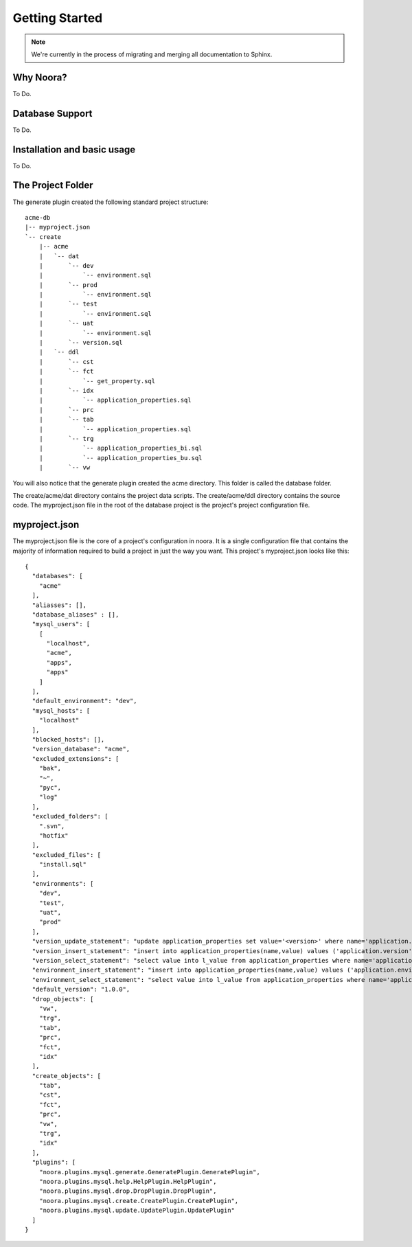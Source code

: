 .. _getting_started:

Getting Started
===============

.. note:: We're currently in the process of migrating and merging all documentation to Sphinx.

Why Noora?
----------

To Do.

Database Support
----------------

To Do.

Installation and basic usage
----------------------------

To Do.

The Project Folder
------------------

The generate plugin created the following standard project structure::

  acme-db
  |-- myproject.json
  `-- create
      |-- acme
      |   `-- dat
      |       `-- dev
      |           `-- environment.sql
      |       `-- prod
      |           `-- environment.sql
      |       `-- test
      |           `-- environment.sql
      |       `-- uat
      |           `-- environment.sql
      |       `-- version.sql
      |   `-- ddl
      |       `-- cst
      |       `-- fct
      |           `-- get_property.sql
      |       `-- idx
      |           `-- application_properties.sql
      |       `-- prc
      |       `-- tab
      |           `-- application_properties.sql
      |       `-- trg
      |           `-- application_properties_bi.sql
      |           `-- application_properties_bu.sql
      |       `-- vw

You will also notice that the generate plugin created the acme directory.
This folder is called the database folder.

The create/acme/dat directory contains the project data scripts.
The create/acme/ddl directory contains the source code.
The myproject.json file in the root of the database project is the project's project configuration file.


myproject.json
--------------
The myproject.json file is the core of a project's configuration in noora. It is a single configuration file that contains the majority of information required to build a project in just the way you want.
This project's myproject.json looks like this::

  {
    "databases": [
      "acme"
    ],
    "aliasses": [],
    "database_aliases" : [],
    "mysql_users": [
      [
        "localhost",
        "acme",
        "apps",
        "apps"
      ]
    ],
    "default_environment": "dev",
    "mysql_hosts": [
      "localhost"
    ],
    "blocked_hosts": [],
    "version_database": "acme",
    "excluded_extensions": [
      "bak",
      "~",
      "pyc",
      "log"
    ],
    "excluded_folders": [
      ".svn",
      "hotfix"
    ],
    "excluded_files": [
      "install.sql"
    ],
    "environments": [
      "dev",
      "test",
      "uat",
      "prod"
    ],
    "version_update_statement": "update application_properties set value='<version>' where name='application.version';",
    "version_insert_statement": "insert into application_properties(name,value) values ('application.version','<version>');",
    "version_select_statement": "select value into l_value from application_properties where name='application.version';",
    "environment_insert_statement": "insert into application_properties(name,value) values ('application.environment','<environment>');",
    "environment_select_statement": "select value into l_value from application_properties where name='application.environment';",
    "default_version": "1.0.0",
    "drop_objects": [
      "vw",
      "trg",
      "tab",
      "prc",
      "fct",
      "idx"
    ],
    "create_objects": [
      "tab",
      "cst",
      "fct",
      "prc",
      "vw",
      "trg",
      "idx"
    ],
    "plugins": [
      "noora.plugins.mysql.generate.GeneratePlugin.GeneratePlugin",
      "noora.plugins.mysql.help.HelpPlugin.HelpPlugin",
      "noora.plugins.mysql.drop.DropPlugin.DropPlugin",
      "noora.plugins.mysql.create.CreatePlugin.CreatePlugin",
      "noora.plugins.mysql.update.UpdatePlugin.UpdatePlugin"
    ]
  }
